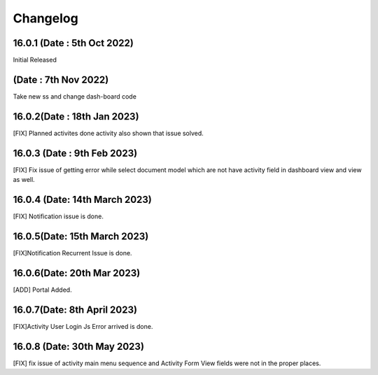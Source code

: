 Changelog
==================
16.0.1 (Date : 5th Oct 2022)
---------------------------------------
Initial Released 

(Date : 7th Nov 2022)
---------------------------------------
Take new ss and change dash-board code


16.0.2(Date : 18th Jan 2023)
---------------------------------------
[FIX] Planned activites done activity also shown that issue solved.

16.0.3 (Date : 9th Feb 2023)
---------------------------------
[FIX] Fix issue of getting error while select document model which are not have activity field in dashboard view and view as well.

16.0.4 (Date: 14th March 2023)
-------------------------------------
[FIX] Notification issue is done.

16.0.5(Date: 15th March 2023)
---------------------------------------
[FIX]Notification Recurrent Issue is done.

16.0.6(Date: 20th Mar 2023)
-------------------------------------
[ADD] Portal Added.

16.0.7(Date: 8th April 2023)
-----------------------------
[FIX]Activity User Login Js Error arrived is done.

16.0.8 (Date: 30th May 2023)
--------------------------------
[FIX] fix issue of activity main menu sequence and Activity Form View fields were not in the proper places.